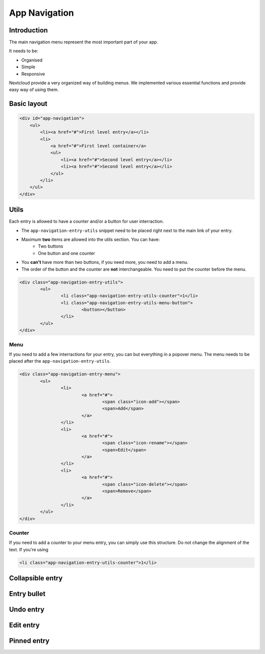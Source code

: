 .. sectionauthor:: John Molakvoæ <skjnldsv@protonmail.com>
.. codeauthor:: John Molakvoæ <skjnldsv@protonmail.com>

===============
App Navigation
===============

Introduction
=============

The main navigation menu represent the most important part of your app.

It needs to be:

* Organised
* Simple
* Responsive

Nextcloud provide a very organized way of building menus.
We implemented various essential functions and provide easy way of using them.

Basic layout
=============

.. code-block:: html

	<div id="app-navigation">
	    <ul>
	        <li><a href="#">First level entry</a></li>
	        <li>
	            <a href="#">First level container</a>
	            <ul>
	                <li><a href="#">Second level entry</a></li>
	                <li><a href="#">Second level entry</a></li>
	            </ul>
	        </li>
	    </ul>
	</div>

Utils
======

Each entry is allowed to have a counter and/or a button for user interraction.

* The ``app-navigation-entry-utils`` snippet need to be placed right next to the main link of your entry.
* Maximum **two** items are allowed into the utils section. You can have:
	* Two buttons
	* One button and one counter
* You **can't** have more than two buttons, if you need more, you need to add a menu.
* The order of the button and the counter are **not** interchangeable. You need to put the counter before the menu.

.. code-block:: html

	<div class="app-navigation-entry-utils">
		<ul>
			<li class="app-navigation-entry-utils-counter">1</li>
			<li class="app-navigation-entry-utils-menu-button">
				<button></button>
			</li>
		</ul>
	</div>

Menu
^^^^^

If you need to add a few interractions for your entry, you can but everything in a popover menu.
The menu needs to be placed after the ``app-navigation-entry-utils``.

.. code-block:: html

	<div class="app-navigation-entry-menu">
		<ul>
			<li>
				<a href="#">
					<span class="icon-add"></span>
					<span>Add</span>
				</a>
			</li>
			<li>
				<a href="#">
					<span class="icon-rename"></span>
					<span>Edit</span>
				</a>
			</li>
			<li>
				<a href="#">
					<span class="icon-delete"></span>
					<span>Remove</span>
				</a>
			</li>
		</ul>
	</div>

Counter
^^^^^^^^

If you need to add a counter to your menu entry, you can simply use this structure.
Do not change the alignment of the text. If you're using

.. code-block:: html

	<li class="app-navigation-entry-utils-counter">1</li>




Collapsible entry
==================


Entry bullet
=============

Undo entry
===========

Edit entry
===========

Pinned entry
=============
